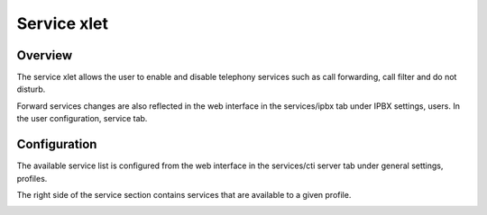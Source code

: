 .. index:: Service

************
Service xlet
************

Overview
========

The service xlet allows the user to enable and disable telephony services such as call forwarding, call filter and do not disturb.

.. image:: /xivoclient/images/xivoclient-services.png

Forward services changes are also reflected in the web interface in the services/ipbx tab under IPBX settings, users. In the user configuration, service tab.

Configuration
=============

The available service list is configured from the web interface in the services/cti server tab under general settings, profiles.

The right side of the service section contains services that are available to a given profile.

.. image:: /xivoclient/images/xivoclient-services-config.png


